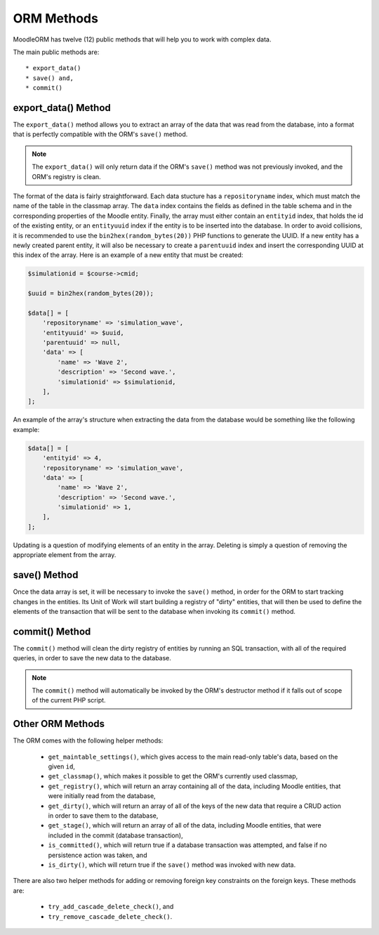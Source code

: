 .. _MethodsAnchor:

.. index:: ORM Methods

.. _methods:

ORM Methods
===========

MoodleORM has twelve (12) public methods that will help you to work with complex data.

The main public methods are::

    * export_data()
    * save() and,
    * commit()

.. index:: export_data Method

.. _export_data Method:

export_data() Method
--------------------

The ``export_data()`` method allows you to extract an array of the data that was read from the database,
into a format that is perfectly compatible with the ORM's ``save()`` method.

.. note:: The ``export_data()`` will only return data if the ORM's ``save()`` method was not previously invoked, and the ORM's registry is clean.

The format of the data is fairly straightforward. Each data stucture has a ``repositoryname`` index, which must
match the name of the table in the classmap array. The ``data`` index contains the fields as defined in the
table schema and in the corresponding properties of the Moodle entity. Finally, the array must either contain an
``entityid`` index, that holds the id of the existing entity, or an ``entityuuid`` index if the entity is to be
inserted into the database. In order to avoid collisions, it is recommended to use the
``bin2hex(random_bytes(20))`` PHP functions to generate the UUID. If a new entity has a newly created parent
entity, it will also be necessary to create a ``parentuuid`` index and insert the corresponding UUID at this
index of the array. Here is an example of a new entity that must be created:

.. code-block:: php

    $simulationid = $course->cmid;

    $uuid = bin2hex(random_bytes(20));

    $data[] = [
        'repositoryname' => 'simulation_wave',
        'entityuuid' => $uuid,
        'parentuuid' => null,
        'data' => [
            'name' => 'Wave 2',
            'description' => 'Second wave.',
            'simulationid' => $simulationid,
        ],
    ];

An example of the array's structure when extracting the data from the database would be something like
the following example:

.. code-block:: php

    $data[] = [
        'entityid' => 4,
        'repositoryname' => 'simulation_wave',
        'data' => [
            'name' => 'Wave 2',
            'description' => 'Second wave.',
            'simulationid' => 1,
        ],
    ];

Updating is a question of modifying elements of an entity in the array. Deleting is simply a question of removing
the appropriate element from the array.

.. index:: save Method

.. _save Method:

save() Method
-------------

Once the data array is set, it will be necessary to invoke the ``save()`` method, in order for the ORM to start
tracking changes in the entities. Its Unit of Work will start building a registry of "dirty" entities, that will
then be used to define the elements of the transaction that will be sent to the database when invoking its
``commit()`` method.

.. index:: commit Method

.. _commit Method:

commit() Method
---------------

The ``commit()`` method will clean the dirty registry of entities by running an SQL transaction, with all of the
required queries, in order to save the new data to the database.

.. note:: The ``commit()`` method will automatically be invoked by the ORM's destructor method if it falls out of scope of the current PHP script.

.. index:: Other ORM Methods

.. _Other ORM Methods:

Other ORM Methods
-----------------

The ORM comes with the following helper methods:

    * ``get_maintable_settings()``, which gives access to the main read-only table's data, based on the given ``id``,
    * ``get_classmap()``, which makes it possible to get the ORM's currently used classmap,
    * ``get_registry()``, which will return an array containing all of the data, including Moodle entities, that were initially read from the database,
    * ``get_dirty()``, which will return an array of all of the keys of the new data that require a CRUD action in order to save them to the database,
    * ``get_stage()``, which will return an array of all of the data, including Moodle entities, that were included in the commit (database transaction),
    * ``is_committed()``, which will return true if a database transaction was attempted, and false if no persistence action was taken, and
    * ``is_dirty()``, which will return true if the ``save()`` method was invoked with new data.

There are also two helper methods for adding or removing foreign key constraints on the foreign keys. These methods
are:

    * ``try_add_cascade_delete_check()``, and
    * ``try_remove_cascade_delete_check()``.
